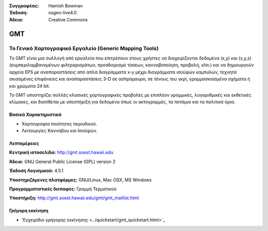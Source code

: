 :Συγγραφέας: Hamish Bowman
:Έκδοση: osgeo-live4.0
:Άδεια: Creative Commons

.. _gmt-overview:

.. image:: ../../images/project_logos/logo-GMT.gif
  :scale: 100 %
  :alt: project logo
  :align: right
  :target: http://gmt.soest.hawaii.edu


GMT
===

Το Γενικό Χαρτογραφικό Εργαλείο (Generic Mapping Tools)
~~~~~~~~~~~~~~~~~~~~~~~~~~~~~~~~~~~~~~~~~~~~~~~~~~~~~~~

Το GMT είναι μια συλλογή από εργαλεία που επιτρέπουν στους χρήστες να διαχειρίζονται δεδομένα (x,y) και 
(x,y,z) (συμπεριλαμβανομένων φιλτραρισμάτων, προσδιορισμό τάσεων, κανναβοποίηση,
προβολή, κλπ.) και να δημιουργούν αρχεία EPS
με αναπαραστάσεις από απλά διαγράμματα x-y μέχρι διαγράμματα ισοϋψών καμπυλών, 
τεχνητά σκιασμένες επιφάνειες και αναπαραστάσεις 3-D σε ασπρόμαυρο, σε τόνους του γκρί, γραμμοσκιασμένα σχήματα ή και χρώματα 24 bit.

Το GMT υποστηρίζει πολλές κλασικές χαρτογραφικές προβολές με επιπλέον γραμμικές, λογαριθμικές και εκθετικές κλίμακες, και διατίθεται με υποστήριξη για δεδομένα όπως οι ακτογραμμές, τα ποτάμια και τα πολιτικά όρια.


.. image:: ../../images/screenshots/800x600/gmt-example28.png
  :scale: 50 %
  :alt: screenshot
  :align: right

Βασικά Χαρακτηριστικά
---------------------

* Χαρτογραφία ποιότητας περιοδικού.
* Λειτουργίες Καννάβου και Ισοϋψών.

Λεπτομέρειες
------------

**Κεντρική ιστοσελίδα:** http://gmt.soest.hawaii.edu

**Άδεια:** GNU General Public License (GPL) version 2

**Έκδοση Λογισμικού:** 4.5.1

**Υποστηριζόμενες πλατφόρμες:** GNU/Linux, Mac OSX, MS Windows

**Προγραμματιστικές διεπαφές:** Γραμμή Τερματικού

**Υποστήριξη:** http://gmt.soest.hawaii.edu/gmt/gmt_maillist.html


Γρήγορη εκκίνηση
----------------

* 'Εγχειρίδιο γρήγορης εκκίνησης <../quickstart/gmt_quickstart.html>`_


